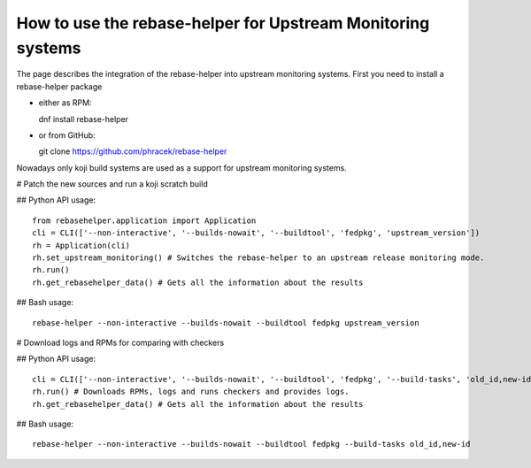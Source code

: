 How to use the rebase-helper for Upstream Monitoring systems
========================================================

The page describes the integration of the rebase-helper into upstream monitoring systems.
First you need to install  a rebase-helper package

- either as RPM::

  dnf install rebase-helper

- or from GitHub::

  git clone https://github.com/phracek/rebase-helper

Nowadays only koji build systems are used as a support for upstream monitoring systems.

# Patch the new sources and run a koji scratch build

## Python API usage::

   from rebasehelper.application import Application
   cli = CLI(['--non-interactive', '--builds-nowait', '--buildtool', 'fedpkg', 'upstream_version'])
   rh = Application(cli)
   rh.set_upstream_monitoring() # Switches the rebase-helper to an upstream release monitoring mode.
   rh.run()
   rh.get_rebasehelper_data() # Gets all the information about the results

## Bash usage::

    rebase-helper --non-interactive --builds-nowait --buildtool fedpkg upstream_version


# Download logs and RPMs for comparing with checkers

## Python API usage::

   cli = CLI(['--non-interactive', '--builds-nowait', '--buildtool', 'fedpkg', '--build-tasks', 'old_id,new-id'])
   rh.run() # Downloads RPMs, logs and runs checkers and provides logs.
   rh.get_rebasehelper_data() # Gets all the information about the results

## Bash usage::

   rebase-helper --non-interactive --builds-nowait --buildtool fedpkg --build-tasks old_id,new-id

